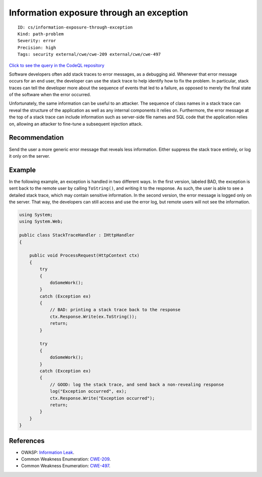 Information exposure through an exception
=========================================

::

    ID: cs/information-exposure-through-exception
    Kind: path-problem
    Severity: error
    Precision: high
    Tags: security external/cwe/cwe-209 external/cwe/cwe-497

`Click to see the query in the CodeQL
repository <https://github.com/github/codeql/tree/main/csharp/ql/src/Security%20Features/CWE-209/ExceptionInformationExposure.ql>`__

Software developers often add stack traces to error messages, as a
debugging aid. Whenever that error message occurs for an end user, the
developer can use the stack trace to help identify how to fix the
problem. In particular, stack traces can tell the developer more about
the sequence of events that led to a failure, as opposed to merely the
final state of the software when the error occurred.

Unfortunately, the same information can be useful to an attacker. The
sequence of class names in a stack trace can reveal the structure of the
application as well as any internal components it relies on.
Furthermore, the error message at the top of a stack trace can include
information such as server-side file names and SQL code that the
application relies on, allowing an attacker to fine-tune a subsequent
injection attack.

Recommendation
--------------

Send the user a more generic error message that reveals less
information. Either suppress the stack trace entirely, or log it only on
the server.

Example
-------

In the following example, an exception is handled in two different ways.
In the first version, labeled BAD, the exception is sent back to the
remote user by calling ``ToString()``, and writing it to the response.
As such, the user is able to see a detailed stack trace, which may
contain sensitive information. In the second version, the error message
is logged only on the server. That way, the developers can still access
and use the error log, but remote users will not see the information.

.. code:: csharp

    using System;
    using System.Web;

    public class StackTraceHandler : IHttpHandler
    {

        public void ProcessRequest(HttpContext ctx)
        {
            try
            {
                doSomeWork();
            }
            catch (Exception ex)
            {
                // BAD: printing a stack trace back to the response
                ctx.Response.Write(ex.ToString());
                return;
            }

            try
            {
                doSomeWork();
            }
            catch (Exception ex)
            {
                // GOOD: log the stack trace, and send back a non-revealing response
                log("Exception occurred", ex);
                ctx.Response.Write("Exception occurred");
                return;
            }
        }
    }

References
----------

-  OWASP: `Information
   Leak <https://www.owasp.org/index.php/Information_Leak_(information_disclosure)>`__.
-  Common Weakness Enumeration:
   `CWE-209 <https://cwe.mitre.org/data/definitions/209.html>`__.
-  Common Weakness Enumeration:
   `CWE-497 <https://cwe.mitre.org/data/definitions/497.html>`__.

